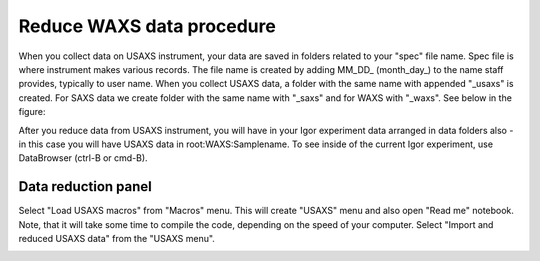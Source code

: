 .. _reduce_WAXS_data_procedure:
.. _reduce_WAXS_data_panel:


.. index::
    Reduce WAXS data
.. index::
    WAXS data reduction

Reduce WAXS data procedure
==========================

When you collect data on USAXS instrument, your data are saved in folders related to your "spec" file name. Spec file is where instrument makes various records. The file name is created by adding MM_DD_ (month_day_) to the name staff provides, typically to user name. When you collect USAXS data, a folder with the same name with appended "_usaxs" is created. For SAXS data we create folder with the same name with "_saxs" and for  WAXS with "_waxs". See below in the figure:

.. image:: media/USAXSComputerDataArrangement.jpg
        :align: center
        :width: 480px

After you reduce data from USAXS instrument, you will have in your Igor experiment data arranged in data folders also - in this case you will have USAXS data in root\:WAXS\:Samplename.
To see inside of the current Igor experiment, use DataBrowser (ctrl-B or cmd-B).

.. image:: media/USAXSComputerDataArrangement.jpg
        :align: center
        :width: 480px


.. index::
    USAXS data panel

Data reduction panel
--------------------

Select "Load USAXS macros" from "Macros" menu. This will create "USAXS" menu and also open "Read me" notebook. Note, that it will take some time to compile the code, depending on the speed of your computer. Select "Import and reduced USAXS data" from the "USAXS menu".

.. Figure:: media/DataReduction1.jpg
        :align: left
        :width: 800px
        :Figwidth: 820px
